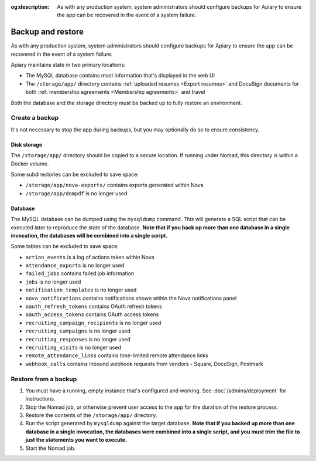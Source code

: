 :og:description: As with any production system, system administrators should configure backups for Apiary to ensure the app can be recovered in the event of a system failure.

.. vale Google.Passive = NO
.. vale Google.Will = NO
.. vale write-good.E-Prime = NO
.. vale write-good.Passive = NO

Backup and restore
==================

As with any production system, system administrators should configure backups for Apiary to ensure the app can be recovered in the event of a system failure.

Apiary maintains state in two primary locations:

- The MySQL database contains most information that's displayed in the web UI
- The ``/storage/app/`` directory contains :ref:`uploaded resumes <Export resumes>` and DocuSign documents for both :ref:`membership agreements <Membership agreements>` and travel

Both the database and the storage directory must be backed up to fully restore an environment.

Create a backup
---------------

It's not necessary to stop the app during backups, but you may optionally do so to ensure consistency.

Disk storage
~~~~~~~~~~~~

The ``/storage/app/`` directory should be copied to a secure location.
If running under Nomad, this directory is within a Docker volume.

Some subdirectories can be excluded to save space:

- ``/storage/app/nova-exports/`` contains exports generated within Nova
- ``/storage/app/dompdf`` is no longer used

Database
~~~~~~~~

The MySQL database can be dumped using the ``mysqldump`` command.
This will generate a SQL script that can be executed later to reproduce the state of the database.
**Note that if you back up more than one database in a single invocation, the databases will be combined into a single script.**

Some tables can be excluded to save space:

- ``action_events`` is a log of actions taken within Nova
- ``attendance_exports`` is no longer used
- ``failed_jobs`` contains failed job information
- ``jobs`` is no longer used
- ``notification_templates`` is no longer used
- ``nova_notifications`` contains notifications shown within the Nova notifications panel
- ``oauth_refresh_tokens`` contains OAuth refresh tokens
- ``oauth_access_tokens`` contains OAuth access tokens
- ``recruiting_campaign_recipients`` is no longer used
- ``recruiting_campaigns`` is no longer used
- ``recruiting_responses`` is no longer used
- ``recruiting_visits`` is no longer used
- ``remote_attendance_links`` contains time-limited remote attendance links
- ``webhook_calls`` contains inbound webhook requests from vendors - Square, DocuSign, Postmark

Restore from a backup
---------------------

1. You must have a running, empty instance that's configured and working.
   See :doc:`/admins/deployment` for instructions.
2. Stop the Nomad job, or otherwise prevent user access to the app for the duration of the restore process.
3. Restore the contents of the ``/storage/app/`` directory.
4. Run the script generated by ``mysqldump`` against the target database.
   **Note that if you backed up more than one database in a single invocation, the databases were combined into a single script, and you must trim the file to just the statements you want to execute.**
5. Start the Nomad job.
